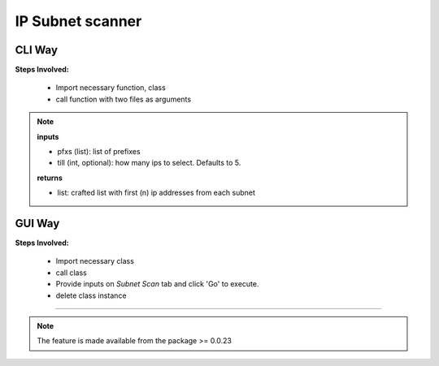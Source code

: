 
IP Subnet scanner
============================================


CLI Way
------------------

**Steps Involved:**

    * Import necessary function, class
    * call function with two files as arguments

    .. code-block:: python
        :emphasize-lines: 2

        >>> from nettoolkit import get_first_ips, Ping
        >>> iplist = get_first_ips(pfxs, till=5)
        >>>
        >>> # Initiate Ping, and write out Excel
        >>> P = Ping(iplist)
        >>> P.op_to_xl(output_file)


.. note::

    **inputs**

    * pfxs (list): list of prefixes
    * till (int, optional): how many ips to select. Defaults to 5.

    **returns**
    
    * list: crafted list with first (n) ip addresses from each subnet



GUI Way
-------------------------------

**Steps Involved:**

    * Import necessary class
    * call class
    * Provide inputs on `Subnet Scan` tab  and click 'Go' to execute.
    * delete class instance

    .. code-block:: python
        :emphasize-lines: 2

        >>> from nettoolkit import SubnetScan
        >>> SS = SubnetScan()         ## A new GUI Popup window will open for user inputs. provide inputs on `Subnet Scan` tab and click 'Go' 
        >>> del(SS)


-----


.. note::
        
    The feature is made available from the package >= 0.0.23

